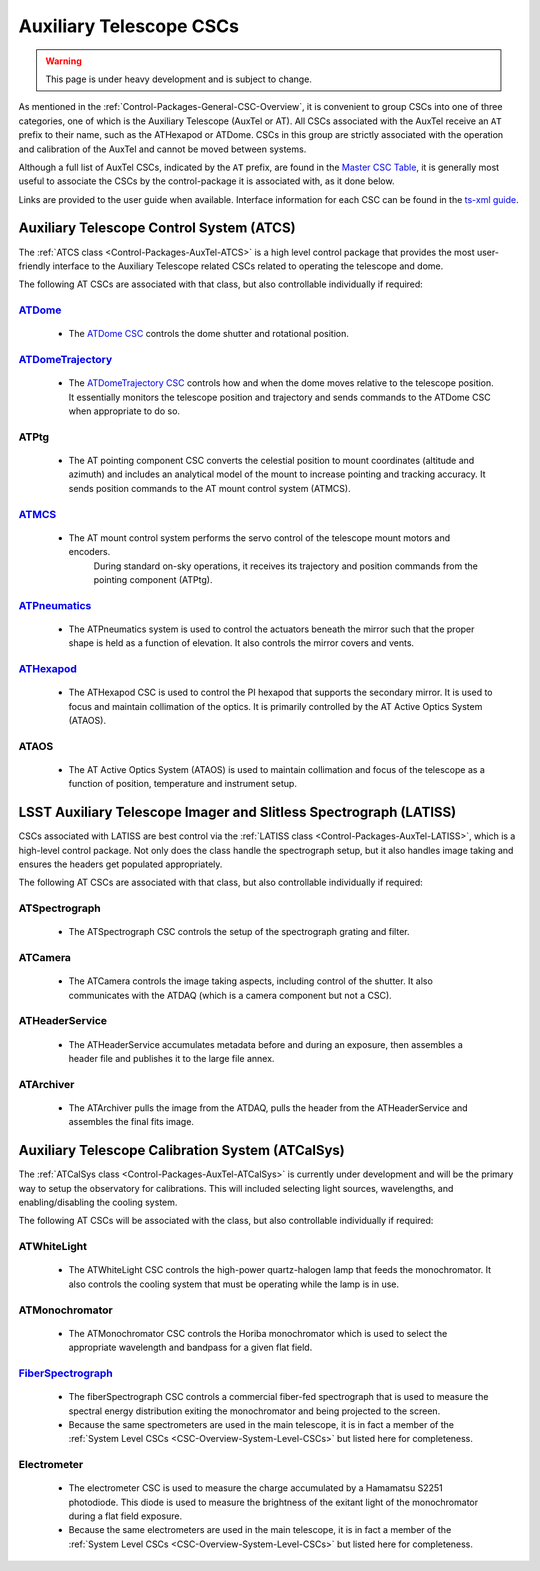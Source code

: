 .. This is a template top-level index file for a directory in the procedure's arm of the documentation

.. This is the label that can be used as for cross referencing in the given area
.. Recommended format is "Directory Name"-"Title Name"  -- Spaces should be replaced by hyphens
.. _CSC-Overview-Auxiliary-Telescope-CSCs:

########################
Auxiliary Telescope CSCs
########################

.. warning::
    This page is under heavy development and is subject to change.

As mentioned in the :ref:`Control-Packages-General-CSC-Overview`, it is convenient to group CSCs into one of three categories, one of which is the Auxiliary Telescope (AuxTel or AT).
All CSCs associated with the AuxTel receive an ``AT`` prefix to their name, such as the ATHexapod or ATDome.
CSCs in this group are strictly associated with the operation and calibration of the AuxTel and cannot be moved between systems.

Although a full list of AuxTel CSCs, indicated by the ``AT`` prefix, are found in the `Master CSC Table <https://ts-xml.lsst.io/#master-csc-table>`__, it is generally most useful to associate the CSCs by the control-package it is associated with, as it done below.

Links are provided to the user guide when available. Interface information for each CSC can be found in the `ts-xml guide <https://ts-xml.lsst.io/>`__.


Auxiliary Telescope Control System (ATCS)
=========================================

The :ref:`ATCS class <Control-Packages-AuxTel-ATCS>` is a high level control package that provides the most user-friendly interface to the Auxiliary Telescope related CSCs related to operating the telescope and dome.

The following AT CSCs are associated with that class, but also controllable individually if required:

`ATDome <https://ts-atdome.lsst.io>`__
^^^^^^^^^^^^^^^^^^^^^^^^^^^^^^^^^^^^^^

    * The `ATDome CSC <https://ts-atdome.lsst.io>`__ controls the dome shutter and rotational position.

`ATDomeTrajectory <https://ts-atdometrajectory.lsst.io>`__
^^^^^^^^^^^^^^^^^^^^^^^^^^^^^^^^^^^^^^^^^^^^^^^^^^^^^^^^^^

    * The `ATDomeTrajectory CSC <https://ts-atdometrajectory.lsst.io>`__ controls how and when the dome moves relative to the telescope position. It essentially monitors the telescope position and trajectory and sends commands to the ATDome CSC when appropriate to do so.

ATPtg
^^^^^

    * The AT pointing component CSC converts the celestial position to mount coordinates (altitude and azimuth) and includes an analytical model of the mount to increase pointing and tracking accuracy. It sends position commands to the AT mount control system (ATMCS).

..  `ATMCS <https://ts-atmcs.lsst.io>`__

`ATMCS <https://ts-atmcs.lsst.io/>`__
^^^^^^^^^^^^^^^^^^^^^^^^^^^^^^^^^^^^^

    * The AT mount control system performs the servo control of the telescope mount motors and encoders.
        During standard on-sky operations, it receives its trajectory and position commands from the pointing component (ATPtg).

`ATPneumatics <https://ts-atpneumatics.lsst.io>`__
^^^^^^^^^^^^^^^^^^^^^^^^^^^^^^^^^^^^^^^^^^^^^^^^^^

    * The ATPneumatics system is used to control the actuators beneath the mirror such that the proper shape is held as a function of elevation. It also controls the mirror covers and vents.


`ATHexapod <https://ts-athexapod.lsst.io>`__
^^^^^^^^^^^^^^^^^^^^^^^^^^^^^^^^^^^^^^^^^^^^

    * The ATHexapod CSC is used to control the PI hexapod that supports the secondary mirror. It is used to focus and maintain collimation of the optics. It is primarily controlled by the AT Active Optics System (ATAOS).

.. `ATAOS <https://ts-ataos.lsst.io>`__

ATAOS
^^^^^

    * The AT Active Optics System (ATAOS) is used to maintain collimation and focus of the telescope as a function of position, temperature and instrument setup.

LSST Auxiliary Telescope Imager and Slitless Spectrograph (LATISS)
==================================================================

CSCs associated with LATISS are best control via the :ref:`LATISS class <Control-Packages-AuxTel-LATISS>`, which is a high-level control package.
Not only does the class handle the spectrograph setup, but it also handles image taking and ensures the headers get populated appropriately.

The following AT CSCs are associated with that class, but also controllable individually if required:


ATSpectrograph
^^^^^^^^^^^^^^

    * The ATSpectrograph CSC controls the setup of the spectrograph grating and filter.


ATCamera
^^^^^^^^

    * The ATCamera controls the image taking aspects, including control of the shutter. It also communicates with the ATDAQ (which is a camera component but not a CSC).

ATHeaderService
^^^^^^^^^^^^^^^

    * The ATHeaderService accumulates metadata before and during an exposure, then assembles a header file and publishes it to the large file annex.

ATArchiver
^^^^^^^^^^

    * The ATArchiver pulls the image from the ATDAQ, pulls the header from the ATHeaderService and assembles the final fits image.


Auxiliary Telescope Calibration System (ATCalSys)
=================================================

The :ref:`ATCalSys class <Control-Packages-AuxTel-ATCalSys>` is currently under development and will be the primary way to setup the observatory for calibrations.
This will included selecting light sources, wavelengths, and enabling/disabling the cooling system.

The following AT CSCs will be associated with the class, but also controllable individually if required:

ATWhiteLight
^^^^^^^^^^^^

    * The ATWhiteLight CSC controls the high-power quartz-halogen lamp that feeds the monochromator. It also controls the cooling system that must be operating while the lamp is in use.


ATMonochromator
^^^^^^^^^^^^^^^

    * The ATMonochromator CSC controls the Horiba monochromator which is used to select the appropriate wavelength and bandpass for a given flat field.


`FiberSpectrograph <https://ts-fiberspectrograph.lsst.io>`__
^^^^^^^^^^^^^^^^^^^^^^^^^^^^^^^^^^^^^^^^^^^^^^^^^^^^^^^^^^^^

    * The fiberSpectrograph CSC controls a commercial fiber-fed spectrograph that is used to measure the spectral energy distribution exiting the monochromator and being projected to the screen.
    * Because the same spectrometers are used in the main telescope, it is in fact a member of the :ref:`System Level CSCs <CSC-Overview-System-Level-CSCs>` but listed here for completeness.

Electrometer
^^^^^^^^^^^^

    * The electrometer CSC is used to measure the charge accumulated by a Hamamatsu S2251 photodiode. This diode is used to measure the brightness of the exitant light of the monochromator during a flat field exposure.
    * Because the same electrometers are used in the main telescope, it is in fact a member of the :ref:`System Level CSCs <CSC-Overview-System-Level-CSCs>` but listed here for completeness.

